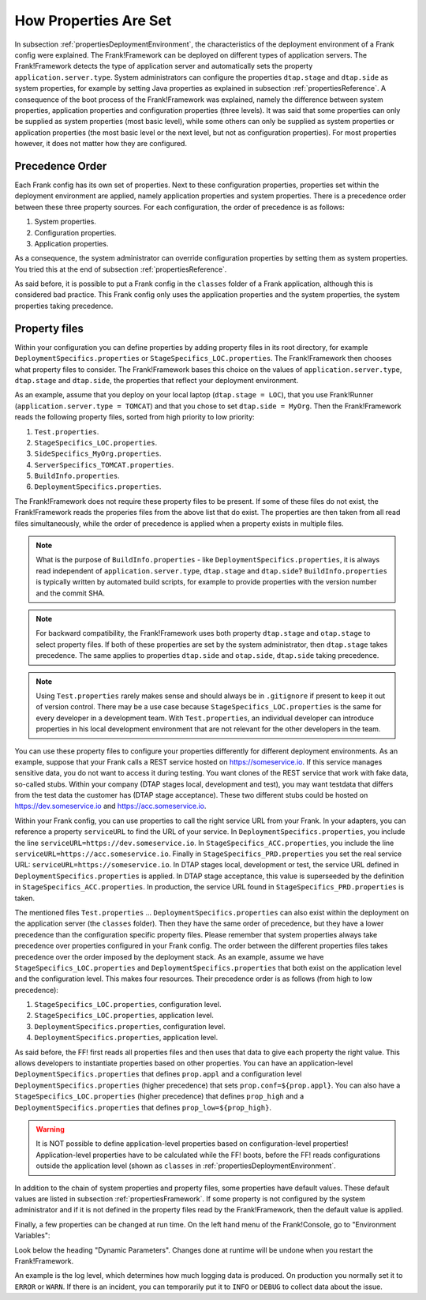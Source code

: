 .. _propertiesInitialization:

How Properties Are Set
======================

In subsection :ref:`propertiesDeploymentEnvironment`, the characteristics of the deployment environment of a Frank config were explained. The Frank!Framework can be deployed on different types of application servers. The Frank!Framework detects the type of application server and automatically sets the property ``application.server.type``. System administrators can configure the properties ``dtap.stage`` and ``dtap.side`` as system properties, for example by setting Java properties as explained in subsection :ref:`propertiesReference`. A consequence of the boot process of the Frank!Framework was explained, namely the difference between system properties, application properties and configuration properties (three levels). It was said that some properties can only be supplied as system properties (most basic level), while some others can only be supplied as system properties or application properties (the most basic level or the next level, but not as configuration properties). For most properties however, it does not matter how they are configured.

Precedence Order
----------------

Each Frank config has its own set of properties. Next to these configuration properties, properties set within the deployment environment are applied, namely application properties and system properties. There is a precedence order between these three property sources. For each configuration, the order of precedence is as follows:

#. System properties.
#. Configuration properties.
#. Application properties.

As a consequence, the system administrator can override configuration properties by setting them as system properties. You tried this at the end of subsection :ref:`propertiesReference`. 

As said before, it is possible to put a Frank config in the ``classes`` folder of a Frank application, although this is considered bad practice. This Frank config only uses the application properties and the system properties, the system properties taking precedence.

Property files
--------------

Within your configuration you can define properties by adding property files in its root directory, for example ``DeploymentSpecifics.properties`` or ``StageSpecifics_LOC.properties``. The Frank!Framework then chooses what property files to consider. The Frank!Framework bases this choice on the values of ``application.server.type``, ``dtap.stage`` and ``dtap.side``, the properties that reflect your deployment environment.

As an example, assume that you deploy on your local laptop (``dtap.stage = LOC``), that you use Frank!Runner (``application.server.type = TOMCAT``) and that you chose to set ``dtap.side = MyOrg``. Then the Frank!Framework reads the following property files, sorted from high priority to low priority:

#. ``Test.properties``.
#. ``StageSpecifics_LOC.properties``.
#. ``SideSpecifics_MyOrg.properties``.
#. ``ServerSpecifics_TOMCAT.properties``.
#. ``BuildInfo.properties``.
#. ``DeploymentSpecifics.properties``.

The Frank!Framework does not require these property files to be present. If some of these files do not exist, the Frank!Framework reads the properies files from the above list that do exist. The properties are then taken from all read files simultaneously, while the order of precedence is applied when a property exists in multiple files.

.. NOTE::

   What is the purpose of ``BuildInfo.properties`` - like ``DeploymentSpecifics.properties``, it is always read independent of ``application.server.type``, ``dtap.stage`` and ``dtap.side``? ``BuildInfo.properties`` is typically written by automated build scripts, for example to provide properties with the version number and the commit SHA.

.. NOTE::

   For backward compatibility, the Frank!Framework uses both property ``dtap.stage`` and ``otap.stage`` to select property files. If both of these properties are set by the system administrator, then ``dtap.stage`` takes precedence. The same applies to properties ``dtap.side`` and ``otap.side``, ``dtap.side`` taking precedence.

.. NOTE::

   Using ``Test.properties`` rarely makes sense and should always be in ``.gitignore`` if present to keep it out of version control. There may be a use case because ``StageSpecifics_LOC.properties`` is the same for every developer in a development team. With ``Test.properties``, an individual developer can introduce properties in his local development environment that are not relevant for the other developers in the team.

You can use these property files to configure your properties differently for different deployment environments. As an example, suppose that your Frank calls a REST service hosted on https://someservice.io. If this service manages sensitive data, you do not want to access it during testing. You want clones of the REST service that work with fake data, so-called stubs. Within your company (DTAP stages local, development and test), you may want testdata that differs from the test data the customer has (DTAP stage acceptance). These two different stubs could be hosted on https://dev.someservice.io and https://acc.someservice.io.

Within your Frank config, you can use properties to call the right service URL from your Frank. In your adapters, you can reference a property ``serviceURL`` to find the URL of your service. In ``DeploymentSpecifics.properties``, you include the line ``serviceURL=https://dev.someservice.io``. In ``StageSpecifics_ACC.properties``, you include the line ``serviceURL=https://acc.someservice.io``. Finally in ``StageSpecifics_PRD.properties`` you set the real service URL: ``serviceURL=https://someservice.io``. In DTAP stages local, development or test, the service URL defined in ``DeploymentSpecifics.properties`` is applied. In DTAP stage acceptance, this value is superseeded by the definition in ``StageSpecifics_ACC.properties``. In production, the service URL found in ``StageSpecifics_PRD.properties`` is taken. 

The mentioned files ``Test.properties`` ... ``DeploymentSpecifics.properties`` can also exist within the deployment on the application server (the ``classes`` folder). Then they have the same order of precedence, but they have a lower precedence than the configuration specific property files. Please remember that system properties always take precedence over properties configured in your Frank config. The order between the different properties files takes precedence over the order imposed by the deployment stack. As an example, assume we have ``StageSpecifics_LOC.properties`` and ``DeploymentSpecifics.properties`` that both exist on the application level and the configuration level. This makes four resources. Their precedence order is as follows (from high to low precedence):

1. ``StageSpecifics_LOC.properties``, configuration level.
#. ``StageSpecifics_LOC.properties``, application level.
#. ``DeploymentSpecifics.properties``, configuration level.
#. ``DeploymentSpecifics.properties``, application level.

As said before, the FF! first reads all properties files and then uses that data to give each property the right value. This allows developers to instantiate properties based on other properties. You can have an application-level ``DeploymentSpecifics.properties`` that defines ``prop.appl`` and a configuration level ``DeploymentSpecifics.properties`` (higher precedence) that sets ``prop.conf=${prop.appl}``. You can also have a ``StageSpecifics_LOC.properties`` (higher precedence) that defines ``prop_high`` and a ``DeploymentSpecifics.properties`` that defines ``prop_low=${prop_high}``.

.. WARNING::

   It is NOT possible to define application-level properties based on configuration-level properties! Application-level properties have to be calculated while the FF! boots, before the FF! reads configurations outside the application level (shown as ``classes`` in :ref:`propertiesDeploymentEnvironment`.

In addition to the chain of system properties and property files, some properties have default values. These default values are listed in subsection :ref:`propertiesFramework`. If some property is not configured by the system administrator and if it is not defined in the property files read by the Frank!Framework, then the default value is applied.

Finally, a few properties can be changed at run time. On the left hand menu of the Frank!Console, go to "Environment Variables":

.. image:: viewProperties.jpg

Look below the heading "Dynamic Parameters". Changes done at runtime will be undone when you restart the Frank!Framework.

An example is the log level, which determines how much logging data is produced. On production you normally set it to ``ERROR`` or ``WARN``. If there is an incident, you can temporarily put it to ``INFO`` or ``DEBUG`` to collect data about the issue.
